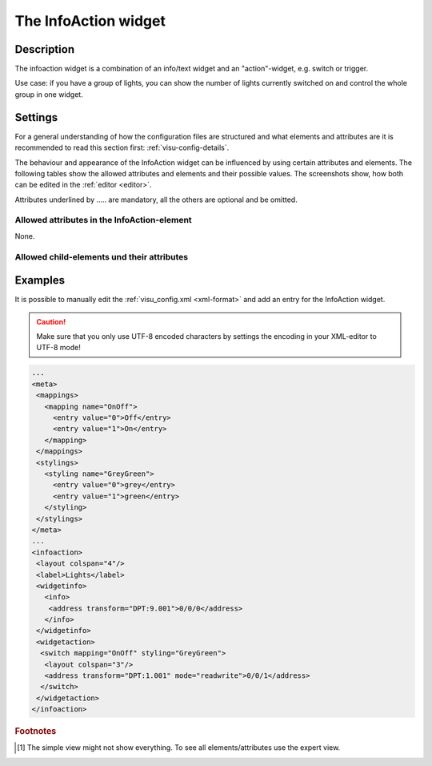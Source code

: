 .. _infoaction:

The InfoAction widget
=====================

.. api-doc:: InfoAction

Description
-----------

.. ###START-WIDGET-DESCRIPTION### Please do not change the following content. Changes will be overwritten

The infoaction widget is a combination of an info/text widget and an "action"-widget, e.g. switch or trigger.

Use case: if you have a group of lights, you can show the number of lights currently switched on
and control the whole group in one widget.


.. ###END-WIDGET-DESCRIPTION###

.. figure:: _static/infoaction_lights.png

Settings
--------

For a general understanding of how the configuration files are structured and what elements and attributes are
it is recommended to read this section first: :ref:`visu-config-details`.

The behaviour and appearance of the InfoAction widget can be influenced by using certain attributes and elements.
The following tables show the allowed attributes and elements and their possible values.
The screenshots show, how both can be edited in the :ref:`editor <editor>`.

Attributes underlined by ..... are mandatory, all the others are optional and be omitted.

Allowed attributes in the InfoAction-element
^^^^^^^^^^^^^^^^^^^^^^^^^^^^^^^^^^^^^^^^^^^^

None.


Allowed child-elements und their attributes
^^^^^^^^^^^^^^^^^^^^^^^^^^^^^^^^^^^^^^^^^^^

.. elements-information:: infoaction

.. widget-example::
    :editor: elements
    :scale: 75
    :align: center

    <caption>Elements in the editor</caption>
    <infoaction>
      <layout colspan="4" />
      <label>InfoAction</label>
      <widgetinfo>
        <info>
          <address transform="DPT:9.001">0/0/0</address>
        </info>
      </widgetinfo>
      <widgetaction>
        <switch mapping="OnOff" styling="GreyGreen">
          <layout colspan="3"/>
          <address transform="DPT:1.001" mode="readwrite">0/0/1</address>
        </switch>
      </widgetaction>
    </infoaction>

Examples
--------

It is possible to manually edit the :ref:`visu_config.xml <xml-format>` and add an entry
for the InfoAction widget.

.. CAUTION::
    Make sure that you only use UTF-8 encoded characters by settings the encoding in your
    XML-editor to UTF-8 mode!

.. ###START-WIDGET-EXAMPLES### Please do not change the following content. Changes will be overwritten

.. code-block:: xml

    ...
    <meta>
     <mappings>
       <mapping name="OnOff">
         <entry value="0">Off</entry>
         <entry value="1">On</entry>
       </mapping>
     </mappings>
     <stylings>
       <styling name="GreyGreen">
         <entry value="0">grey</entry>
         <entry value="1">green</entry>
       </styling>
     </stylings>
    </meta>
    ...
    <infoaction>
     <layout colspan="4"/>
     <label>Lights</label>
     <widgetinfo>
       <info>
        <address transform="DPT:9.001">0/0/0</address>
       </info>
     </widgetinfo>
     <widgetaction>
      <switch mapping="OnOff" styling="GreyGreen">
       <layout colspan="3"/>
       <address transform="DPT:1.001" mode="readwrite">0/0/1</address>
      </switch>
     </widgetaction>
    </infoaction>
        
    
    

.. ###END-WIDGET-EXAMPLES###

.. rubric:: Footnotes

.. [#f1] The simple view might not show everything. To see all elements/attributes use the expert view.
